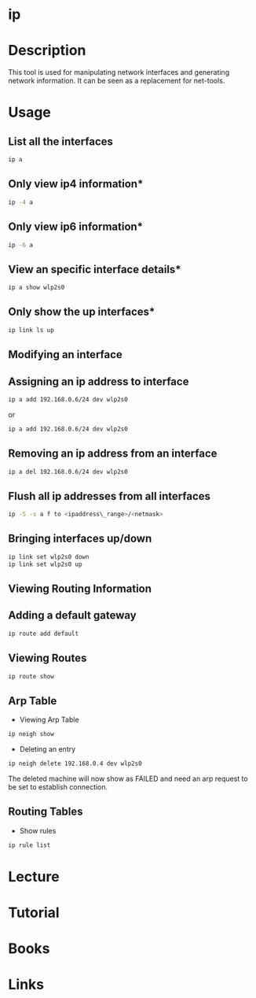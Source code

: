 #+TAGS: net op anal


* ip
* Description
This tool is used for manipulating network interfaces and generating network information. It can be seen as a replacement for net-tools.

* Usage
** List all the interfaces
#+BEGIN_SRC sh
ip a
#+END_SRC

** Only view ip4 information*
#+BEGIN_SRC sh
ip -4 a
#+END_SRC

** Only view ip6 information*
#+BEGIN_SRC sh
ip -6 a
#+END_SRC

** View an specific interface details*
#+BEGIN_SRC sh
ip a show wlp2s0 
#+END_SRC

** Only show the up interfaces*
#+BEGIN_SRC sh
ip link ls up
#+END_SRC

** Modifying an interface
** Assigning an ip address to interface
#+BEGIN_SRC sh
ip a add 192.168.0.6/24 dev wlp2s0
#+END_SRC
or
#+BEGIN_SRC sh
ip a add 192.168.0.6/24 dev wlp2s0
#+END_SRC

** Removing an ip address from an interface
#+BEGIN_SRC sh
ip a del 192.168.0.6/24 dev wlp2s0
#+END_SRC

** Flush all ip addresses from all interfaces
#+BEGIN_SRC sh
ip -S -s a f to <ipaddress\_range>/<netmask>
#+END_SRC

** Bringing interfaces up/down
#+BEGIN_SRC sh
ip link set wlp2s0 down
ip link set wlp2s0 up
#+END_SRC

** Viewing Routing Information
** Adding a default gateway
#+BEGIN_SRC sh
ip route add default
#+END_SRC

** Viewing Routes
#+BEGIN_SRC sh
ip route show
#+END_SRC

** Arp Table
- Viewing Arp  Table
#+BEGIN_SRC sh
ip neigh show
#+END_SRC

- Deleting an entry
#+BEGIN_SRC sh
ip neigh delete 192.168.0.4 dev wlp2s0
#+END_SRC
The deleted machine will now show as FAILED and need an arp request to
be set to establish connection.

** Routing Tables
- Show rules
#+BEGIN_SRC sh
ip rule list
#+END_SRC
* Lecture
* Tutorial
* Books
* Links

